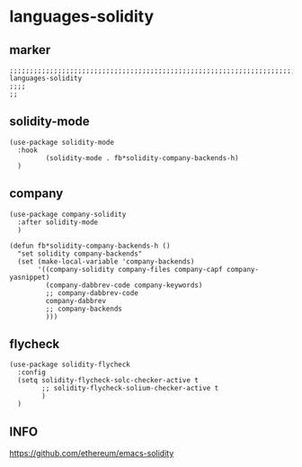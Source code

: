 * languages-solidity
** marker
#+begin_src elisp
  ;;;;;;;;;;;;;;;;;;;;;;;;;;;;;;;;;;;;;;;;;;;;;;;;;;;;;;;;;;;;;;;;;;;;;;;;;;;;;;;;;;;;;;;;;;;;;;;;;;;;; languages-solidity
  ;;;;
  ;;
#+end_src
** solidity-mode
#+begin_src elisp
  (use-package solidity-mode
    :hook
           (solidity-mode . fb*solidity-company-backends-h)
    )
#+end_src
** company
#+begin_src elisp
  (use-package company-solidity
    :after solidity-mode
    )
#+end_src
#+begin_src elisp
  (defun fb*solidity-company-backends-h ()
    "set solidity company-backends"
    (set (make-local-variable 'company-backends)
         '((company-solidity company-files company-capf company-yasnippet)
           (company-dabbrev-code company-keywords)
           ;; company-dabbrev-code
           company-dabbrev
           ;; company-backends
           )))
#+end_src
** flycheck
#+begin_src elisp
    (use-package solidity-flycheck
      :config
      (setq solidity-flycheck-solc-checker-active t
            ;; solidity-flycheck-solium-checker-active t
            )
      )
#+end_src
** INFO
https://github.com/ethereum/emacs-solidity
